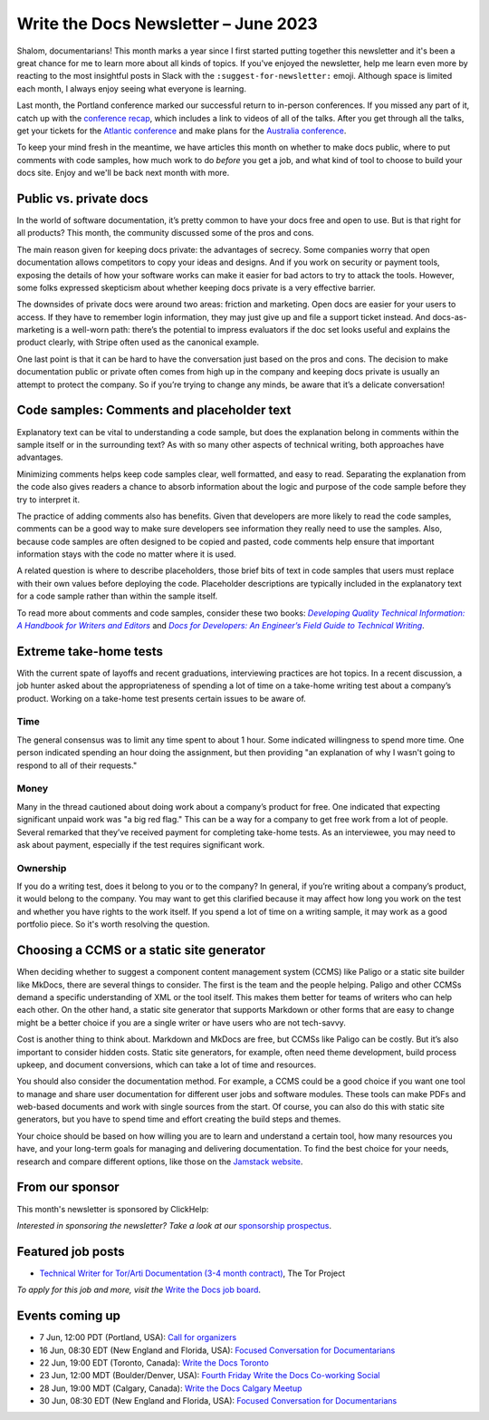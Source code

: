.. post:: June 06, 2023
   :tags: newsletter

#####################################
Write the Docs Newsletter – June 2023
#####################################

Shalom, documentarians! This month marks a year since I first started putting together this newsletter and it's been a great chance for me to learn more about all kinds of topics. If you've enjoyed the newsletter, help me learn even more by reacting to the most insightful posts in Slack with the ``:suggest-for-newsletter:`` emoji. Although space is limited each month, I always enjoy seeing what everyone is learning.

Last month, the Portland conference marked our successful return to in-person conferences. If you missed any part of it, catch up with the `conference recap </conf/portland/2023/news/thanks-recap/>`__, which includes a link to videos of all of the talks. After you get through all the talks, get your tickets for the `Atlantic conference </conf/atlantic/2023/tickets/>`__ and make plans for the `Australia conference </conf/australia/2023/news/welcome/>`__.

To keep your mind fresh in the meantime, we have articles this month on whether to make docs public, where to put comments with code samples, how much work to do *before* you get a job, and what kind of tool to choose to build your docs site. Enjoy and we'll be back next month with more.

-----------------------
Public vs. private docs
-----------------------

In the world of software documentation, it’s pretty common to have your docs free and open to use. But is that right for all products? This month, the community discussed some of the pros and cons.

The main reason given for keeping docs private: the advantages of secrecy. Some companies worry that open documentation allows competitors to copy your ideas and designs. And if you work on security or payment tools, exposing the details of how your software works can make it easier for bad actors to try to attack the tools. However, some folks expressed skepticism about whether keeping docs private is a very effective barrier.

The downsides of private docs were around two areas: friction and marketing. Open docs are easier for your users to access. If they have to remember login information, they may just give up and file a support ticket instead. And docs-as-marketing is a well-worn path: there’s the potential to impress evaluators if the doc set looks useful and explains the product clearly, with Stripe often used as the canonical example.

One last point is that it can be hard to have the conversation just based on the pros and cons. The decision to make documentation public or private often comes from high up in the company and keeping docs private is usually an attempt to protect the company. So if you’re trying to change any minds, be aware that it’s a delicate conversation!

-------------------------------------------
Code samples: Comments and placeholder text
-------------------------------------------

Explanatory text can be vital to understanding a code sample, but does the explanation belong in comments within the sample itself or in the surrounding text? As with so many other aspects of technical writing, both approaches have advantages.

Minimizing comments helps keep code samples clear, well formatted, and easy to read. Separating the explanation from the code also gives readers a chance to absorb information about the logic and purpose of the code sample before they try to interpret it.

The practice of adding comments also has benefits. Given that developers are more likely to read the code samples, comments can be a good way to make sure developers see information they really need to use the samples. Also, because code samples are often designed to be copied and pasted, code comments help ensure that important information stays with the code no matter where it is used.

A related question is where to describe placeholders, those brief bits of text in code samples that users must replace with their own values before deploying the code. Placeholder descriptions are typically included in the explanatory text for a code sample rather than within the sample itself.

To read more about comments and code samples, consider these two books: |book_one|_ and |book_two|_.

.. _book_one: https://www.pearson.com/en-us/subject-catalog/p/developing-quality-technical-information-a-handbook-for-writers-and-editors/P200000000159/9780133118971
.. |book_one| replace:: *Developing Quality Technical Information: A Handbook for Writers and Editors*

.. _book_two: https://docsfordevelopers.com/
.. |book_two| replace:: *Docs for Developers: An Engineer’s Field Guide to Technical Writing*

-----------------------
Extreme take-home tests
-----------------------

With the current spate of layoffs and recent graduations, interviewing practices are hot topics. In a recent discussion, a job hunter asked about the appropriateness of spending a lot of time on a take-home writing test about a company’s product. Working on a take-home test presents certain issues to be aware of.

^^^^
Time
^^^^

The general consensus was to limit any time spent to about 1 hour. Some indicated willingness to spend more time. One person indicated spending an hour doing the assignment, but then providing "an explanation of why I wasn't going to respond to all of their requests."

^^^^^
Money
^^^^^

Many in the thread cautioned about doing work about a company’s product for free. One indicated that expecting significant unpaid work was "a big red flag." This can be a way for a company to get free work from a lot of people. Several remarked that they’ve received payment for completing take-home tests. As an interviewee, you may need to ask about payment, especially if the test requires significant work.

^^^^^^^^^
Ownership
^^^^^^^^^

If you do a writing test, does it belong to you or to the company? In general, if you’re writing about a company’s product, it would belong to the company. You may want to get this clarified because it may affect how long you work on the test and whether you have rights to the work itself. If you spend a lot of time on a writing sample, it may work as a good portfolio piece. So it's worth resolving the question.

------------------------------------------
Choosing a CCMS or a static site generator
------------------------------------------

When deciding whether to suggest a component content management system (CCMS) like Paligo or a static site builder like MkDocs, there are several things to consider. The first is the team and the people helping. Paligo and other CCMSs demand a specific understanding of XML or the tool itself. This makes them better for teams of writers who can help each other. On the other hand, a static site generator that supports Markdown or other forms that are easy to change might be a better choice if you are a single writer or have users who are not tech-savvy.

Cost is another thing to think about. Markdown and MkDocs are free, but CCMSs like Paligo can be costly. But it’s also important to consider hidden costs. Static site generators, for example, often need theme development, build process upkeep, and document conversions, which can take a lot of time and resources.

You should also consider the documentation method. For example, a CCMS could be a good choice if you want one tool to manage and share user documentation for different user jobs and software modules. These tools can make PDFs and web-based documents and work with single sources from the start. Of course, you can also do this with static site generators, but you have to spend time and effort creating the build steps and themes.

Your choice should be based on how willing you are to learn and understand a certain tool, how many resources you have, and your long-term goals for managing and delivering documentation. To find the best choice for your needs, research and compare different options, like those on the `Jamstack website <https://jamstack.org/>`__.

----------------
From our sponsor
----------------

This month's newsletter is sponsored by ClickHelp:

.. raw:: html

  <hr>
    <table width="100%" border="0" cellspacing="0" cellpadding="0" style="width:100%; max-width: 600px;">
      <tbody>
        <tr>
          <td width="75%">
            <p>ClickHelp is an all-in-one cloud documentation platform for technical writers and software teams. It offers powerful features to create, manage, and publish documentation efficiently. Streamline your process with single sourcing and dynamic output. Improve documentation with advanced analytics and user feedback. Collaborate seamlessly, and track versions effortlessly. Accessible across devices and platforms, supporting multiple formats. </p>
            <p>Experience <a href="https://clickhelp.com/clickhelp-technical-writing-blog/clickhelp-april-2023-blossom-update-overview/?utm_source=wtd&utm_medium=text-link&utm_campaign=writethedocs-newsletter-2023-06"  >the latest Blossom 🌸 release</a> with Markdown import, Confluence migration, interactive screenshots, and more. Start a <a href="https://clickhelp.com/online-documentation-tool-free-trial/?utm_source=wtd&utm_medium=text-link&utm_campaign=writethedocs-newsletter-2023-06"  >free trial</a>  or book a demo to explore cutting-edge features. Join us on this transformative journey with ClickHelp.</p>

          </td>
          <td width="25%">
            <a href="https://clickhelp.com/clickhelp-technical-writing-blog/clickhelp-april-2023-blossom-update-overview/?utm_source=wtd&utm_medium=text-link&utm_campaign=writethedocs-newsletter-2023-06">
              <img style="margin-left: 15px;" alt="Zoomin" src="https://2.helpmonks.com/file/remote?a=6475f555a06b27f947bb3512&e=6346d75d21a5bb6d28f246c5&c=false&n=ClickHelp_logo_300x300.png">
            </a>
          </td>
        </tr>
      </tbody>
    </table>
    <hr>

*Interested in sponsoring the newsletter? Take a look at our* `sponsorship prospectus </sponsorship/newsletter/>`__.

------------------
Featured job posts
------------------

- `Technical Writer for Tor/Arti Documentation (3-4 month contract)  <https://jobs.writethedocs.org/job/1473/technical-writer-for-tor-arti-documentation-3-4-month-contract/>`__, The Tor Project

*To apply for this job and more, visit the* `Write the Docs job board <https://jobs.writethedocs.org/>`_.

----------------
Events coming up
----------------

- 7 Jun, 12:00  PDT (Portland, USA): `Call for organizers <https://www.meetup.com/write-the-docs-pdx/events/293742711/>`__
- 16 Jun, 08:30 EDT (New England and Florida, USA): `Focused Conversation for Documentarians <https://www.meetup.com/ne-write-the-docs/events/xzpxdtyfcjbvb/>`__
- 22 Jun, 19:00  EDT (Toronto, Canada): `Write the Docs Toronto  <https://www.meetup.com/write-the-docs-toronto/events/mnpqgsyfcjbcc/>`__
- 23 Jun, 12:00  MDT (Boulder/Denver, USA): `Fourth Friday Write the Docs Co-working Social <https://www.meetup.com/write-the-docs-boulder-denver/events/xkrnctyfcjbfc/>`__
- 28 Jun, 19:00  MDT (Calgary, Canada): `Write the Docs Calgary Meetup <https://www.meetup.com/wtd-calgary/events/292346923/>`__
- 30 Jun, 08:30 EDT (New England and Florida, USA): `Focused Conversation for Documentarians <https://www.meetup.com/ne-write-the-docs/events/xzpxdtyfcjbnc/>`__
